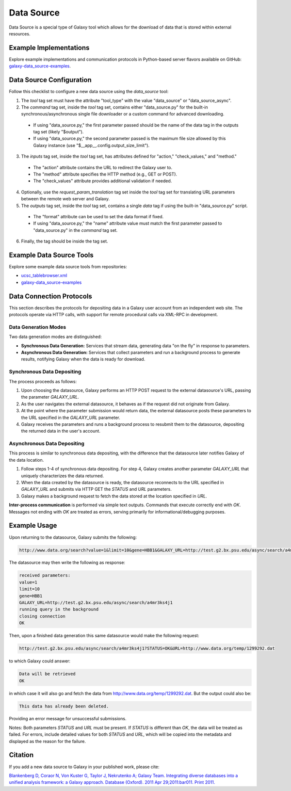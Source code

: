 Data Source
===========

Data Source is a special type of Galaxy tool which allows for the download of data that is stored within external resources.

Example Implementations
-----------------------

Explore example implementations and communication protocols in Python-based server flavors available on GitHub: `galaxy-data_source-examples <https://github.com/hexylena/galaxy-data_source-examples>`_.

Data Source Configuration
-------------------------

Follow this checklist to configure a new data source using the `data_source` tool:

1. The `tool` tag set must have the attribute "tool_type" with the value "data_source" or "data_source_async".
2. The `command` tag set, inside the `tool` tag set, contains either "data_source.py" for the built-in synchronous/asynchronous single file downloader or a custom command for advanced downloading.
 - If using "data_source.py," the first parameter passed should be the name of the data tag in the outputs tag set (likely "$output").
 - If using "data_source.py," the second parameter passed is the maximum file size allowed by this Galaxy instance (use "$__app__.config.output_size_limit").
3. The `inputs` tag set, inside the `tool` tag set, has attributes defined for "action," "check_values," and "method."
 - The "action" attribute contains the URL to redirect the Galaxy user to.
 - The "method" attribute specifies the HTTP method (e.g., GET or POST).
 - The "check_values" attribute provides additional validation if needed.
4. Optionally, use the `request_param_translation` tag set inside the `tool` tag set for translating URL parameters between the remote web server and Galaxy.
5. The `outputs` tag set, inside the `tool` tag set, contains a single `data` tag if using the built-in "data_source.py" script.
 - The "format" attribute can be used to set the data format if fixed.
 - If using "data_source.py," the "name" attribute value must match the first parameter passed to "data_source.py" in the `command` tag set.
6. Finally, the tag should be inside the tag set.

Example Data Source Tools
-------------------------

Explore some example data source tools from repositories:

- `ucsc_tablebrowser.xml <https://github.com/galaxyproject/galaxy/blob/dev/tools/data_source/ucsc_tablebrowser.xml>`_
- `galaxy-data_source-examples <https://github.com/hexylena/galaxy-data_source-examples>`_

Data Connection Protocols
-------------------------

This section describes the protocols for depositing data in a Galaxy user account from an independent web site. The protocols operate via HTTP calls, with support for remote procedural calls via XML-RPC in development.

Data Generation Modes
~~~~~~~~~~~~~~~~~~~~

Two data generation modes are distinguished:

- **Synchronous Data Generation:** Services that stream data, generating data "on the fly" in response to parameters.
- **Asynchronous Data Generation:** Services that collect parameters and run a background process to generate results, notifying Galaxy when the data is ready for download.

Synchronous Data Depositing
~~~~~~~~~~~~~~~~~~~~~~~~~~~

The process proceeds as follows:

1. Upon choosing the datasource, Galaxy performs an HTTP POST request to the external datasource's URL, passing the parameter `GALAXY_URL`.
2. As the user navigates the external datasource, it behaves as if the request did not originate from Galaxy.
3. At the point where the parameter submission would return data, the external datasource posts these parameters to the URL specified in the `GALAXY_URL` parameter.
4. Galaxy receives the parameters and runs a background process to resubmit them to the datasource, depositing the returned data in the user's account.

Asynchronous Data Depositing
~~~~~~~~~~~~~~~~~~~~~~~~~~~~

This process is similar to synchronous data depositing, with the difference that the datasource later notifies Galaxy of the data location.

1. Follow steps 1-4 of synchronous data depositing. For step 4, Galaxy creates another parameter `GALAXY_URL` that uniquely characterizes the data returned.
2. When the data created by the datasource is ready, the datasource reconnects to the URL specified in `GALAXY_URL` and submits via HTTP GET the `STATUS` and `URL` parameters.
3. Galaxy makes a background request to fetch the data stored at the location specified in `URL`.

**Inter-process communication** is performed via simple text outputs. Commands that execute correctly end with `OK`. Messages not ending with `OK` are treated as errors, serving primarily for informational/debugging purposes.

Example Usage
-------------

Upon returning to the datasource, Galaxy submits the following:

.. code-block:: bash

    http://www.data.org/search?value=1&limit=10&gene=HBB1&GALAXY_URL=http://test.g2.bx.psu.edu/async/search/a4mr3ks4j1


The datasource may then write the following as response:

.. code-block:: bash

    received parameters:
    value=1
    limit=10
    gene=HBB1
    GALAXY_URL=http://test.g2.bx.psu.edu/async/search/a4mr3ks4j1
    running query in the background
    closing connection
    OK

Then, upon a finished data generation this same datasource would make the following request:

.. code-block:: bash

    http://test.g2.bx.psu.edu/async/search/a4mr3ks4j1?STATUS=OK&URL=http://www.data.org/temp/1299292.dat

to which Galaxy could answer:

.. code-block:: bash

    Data will be retrieved
    OK

in which case it will also go and fetch the data from http://www.data.org/temp/1299292.dat. But the output could also be:

.. code-block:: bash

    This data has already been deleted.

Providing an error message for unsuccessful submissions.


Notes: Both parameters `STATUS` and `URL` must be present. If `STATUS` is different than `OK`, the data will be treated as failed. For errors, include detailed values for both `STATUS` and `URL`, which will be copied into the metadata and displayed
as the reason for the failure.

Citation
--------

If you add a new data source to Galaxy in your published work, please cite:

`Blankenberg D, Coraor N, Von Kuster G, Taylor J, Nekrutenko A; Galaxy Team. Integrating diverse databases into a unified analysis framework: a Galaxy approach. Database (Oxford). 2011 Apr 29;2011:bar011. Print 2011. <http://www.ncbi.nlm.nih.gov/pubmed/21531983>`_